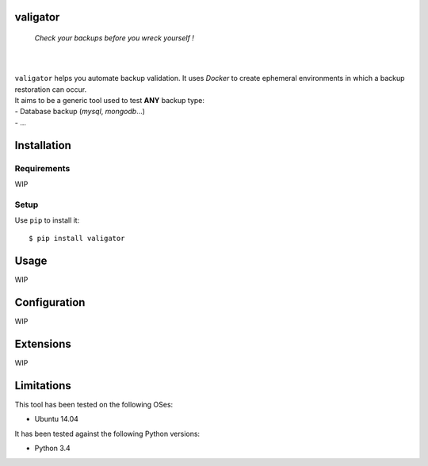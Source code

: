 valigator
=========

.. epigraph::
    *Check your backups before you wreck yourself !*

|

.. image:: https://www.quantifiedcode.com/api/v1/project/6b2de325c287407aaf4998cf49c1c09e/badge.svg
  :target: https://www.quantifiedcode.com/app/project/6b2de325c287407aaf4998cf49c1c09e
  :alt: Code issues

|

| ``valigator`` helps you automate backup validation. It uses *Docker* to create ephemeral environments in which a backup restoration can occur.

| It aims to be a generic tool used to test **ANY** backup type:
| - Database backup (*mysql*, *mongodb*...)
| - ...


Installation
============

Requirements
------------

WIP

Setup
-----

Use ``pip`` to install it::

   $ pip install valigator

Usage
=====

WIP

Configuration
=============

WIP

Extensions
==========

WIP

Limitations
===========

This tool has been tested on the following OSes:

* Ubuntu 14.04

It has been tested against the following Python versions:

* Python 3.4
